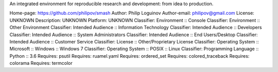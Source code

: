 An integrated environment for reproducible research and development: from idea to production.

Home-page: https://github.com/philipov/smash
Author: Philip Loguinov
Author-email: philipov@gmail.com
License: UNKNOWN
Description: UNKNOWN
Platform: UNKNOWN
Classifier: Environment :: Console
Classifier: Environment :: Other Environment
Classifier: Intended Audience :: Information Technology
Classifier: Intended Audience :: Developers
Classifier: Intended Audience :: System Administrators
Classifier: Intended Audience :: End Users/Desktop
Classifier: Intended Audience :: Customer Service
Classifier: License :: Other/Proprietary License
Classifier: Operating System :: Microsoft :: Windows :: Windows 7
Classifier: Operating System :: POSIX :: Linux
Classifier: Programming Language :: Python :: 3.6
Requires: psutil
Requires: ruamel.yaml
Requires: ordered_set
Requires: colored_traceback
Requires: colorama
Requires: termcolor
